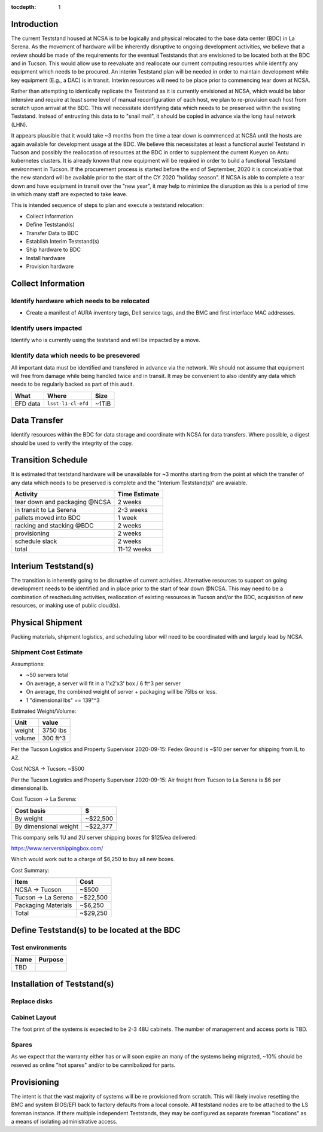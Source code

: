 :tocdepth: 1

Introduction
============

The current Teststand housed at NCSA is to be logically and physical relocated
to the base data center (BDC) in La Serena.  As the movement of hardware will be
inherently disruptive to ongoing development activities, we believe that a review
should be made of the requirements for the eventual Teststands that are
envisioned to be located both at the BDC and in Tucson.  This would allow use
to reevaluate and reallocate our current computing resources while identify any
equipment which needs to be procured. An interim Teststand plan will be needed
in order to maintain development while key equipment (E.g., a DAC) is in
transit.  Interim resources will need to be place prior to commencing tear down
at NCSA.

Rather than attempting to identically replicate the Teststand as it is
currently envisioned at NCSA, which would be labor intensive and require at
least some level of manual reconfiguration of each host, we plan to
re-provision each host from scratch upon arrival at the BDC.  This will necessitate
identifying data which needs to be preserved within the existing Teststand.
Instead of entrusting this data to to "snail mail", it should be copied in
advance via the long haul network (LHN).

It appears plausible that it would take ~3 months from the time a tear down is
commenced at NCSA until the hosts are again available for development usage at
the BDC. We believe this necessitates at least a functional auxtel Teststand in
Tucson and possibly the reallocation of resources at the BDC in order to
supplement the current Kueyen on Antu kubernetes clusters.  It is already known
that new equipment will be required in order to build a functional Teststand
environment in Tucson.  If the procurement process is started before the end of
September, 2020 it is conceivable that the new standard will be available prior
to the start of the CY 2020 "holiday season".  If NCSA is able to complete a
tear down and have equipment in transit over the "new year", it may help to
minimize the disruption as this is a period of time in which many staff are
expected to take leave.

This is intended sequence of steps to plan and execute a teststand relocation:

* Collect Information
* Define Teststand(s)
* Transfer Data to BDC
* Establish Interim Teststand(s)
* Ship hardware to BDC
* Install hardware
* Provision hardware

Collect Information
===================

Identify hardware which needs to be relocated
---------------------------------------------

* Create a manifest of AURA inventory tags, Dell service tags, and the BMC and
  first interface MAC addresses.

Identify users impacted
-----------------------

Identify who is currently using the teststand and will be impacted by a move.

Identify data which needs to be presevered
------------------------------------------

All important data must be identified and transfered in advance via the
network.  We should not assume that equipment will free from damage while being
handled twice and in transit.  It may be convenient to also identify any data
which needs to be regularly backed as part of this audit.

========= =================== =====
What      Where               Size
========= =================== =====
EFD data  ``lsst-l1-cl-efd``  ~1TiB
========= =================== =====

Data Transfer
=============

Identify resources within the BDC for data storage and coordinate with NCSA for
data transfers.  Where possible, a digest should be used to verify the
integrity of the copy.

Transition Schedule
===================

It is estimated that teststand hardware will be unavailable for ~3 months
starting from the point at which the transfer of any data which needs to be
preserved is complete and the "Interium Teststand(s)" are avaiable.

============================== =============
Activity                       Time Estimate
============================== =============
tear down and packaging @NCSA  2 weeks
in transit to La Serena        2-3 weeks
pallets moved into BDC         1 week
racking and stacking @BDC      2 weeks
provisioning                   2 weeks
schedule slack                 2 weeks
total                          11-12 weeks
============================== =============


Interium Teststand(s)
=====================

The transition is inherently going to be disruptive of current activities.
Alternative resources to support on going development needs to be identified
and in place prior to the start of tear down @NCSA.  This may need to be a
combination of rescheduling activities, reallocation of existing resources in
Tucson and/or the BDC, acquisition of new resources, or making use of public
cloud(s).


Physical Shipment
=================

Packing materials, shipment logistics, and scheduling labor will need to be
coordinated with and largely lead by NCSA.

Shipment Cost Estimate
----------------------

Assumptions:

* ~50 servers total
* On average, a server will fit in a 1'x2'x3' box / 6 ft^3 per server
* On average, the combined weight of server + packaging will be 75lbs or less.
* 1 "dimensional lbs" == 139"^3

Estimated Weight/Volume:

======= ==========
Unit    value
======= ==========
weight  3750 lbs
volume  300 ft^3
======= ==========

Per the Tucson Logistics and Property Supervisor 2020-09-15: Fedex Ground is
~$10 per server for shipping from IL to AZ.

Cost NCSA -> Tucson: ~$500

Per the Tucson Logistics and Property Supervisor 2020-09-15: Air freight from
Tucson to La Serena is $6 per dimensional lb.

Cost Tucson -> La Serena:

====================== ==========
Cost basis             $
====================== ==========
By weight              ~$22,500
By dimensional weight  ~$22,377
====================== ==========

This company sells 1U and 2U server shipping boxes for $125/ea delivered:

https://www.servershippingbox.com/

Which would work out to a charge of $6,250 to buy all new boxes.

Cost Summary:

==================== ===========
Item                 Cost
==================== ===========
NCSA -> Tucson       ~$500
Tucson -> La Serena  ~$22,500
Packaging Materials  ~$6,250
Total                ~$29,250
==================== ===========


Define Teststand(s) to be located at the BDC
============================================

Test environments
-----------------

===== =======
Name  Purpose
===== =======
TBD
===== =======

Installation of Teststand(s)
============================

Replace disks
-------------

Cabinet Layout
--------------

The foot print of the systems is expected to be 2-3 48U cabinets.  The number
of management and access ports is TBD.

Spares
------

As we expect that the warranty either has or will soon expire an many of the
systems being migrated, ~10% should be reseved as online "hot spares" and/or to
be cannibalized for parts.


Provisioning
============

The intent is that the vast majority of systems will be re provisioned from
scratch. This will likely involve resetting the BMC and system BIOS/EFI back to
factory defaults from a local console.  All teststand nodes are to be attached
to the LS foreman instance. If there multiple independent Teststands, they may be
configured as separate foreman "locations" as a means of isolating
administrative access.
